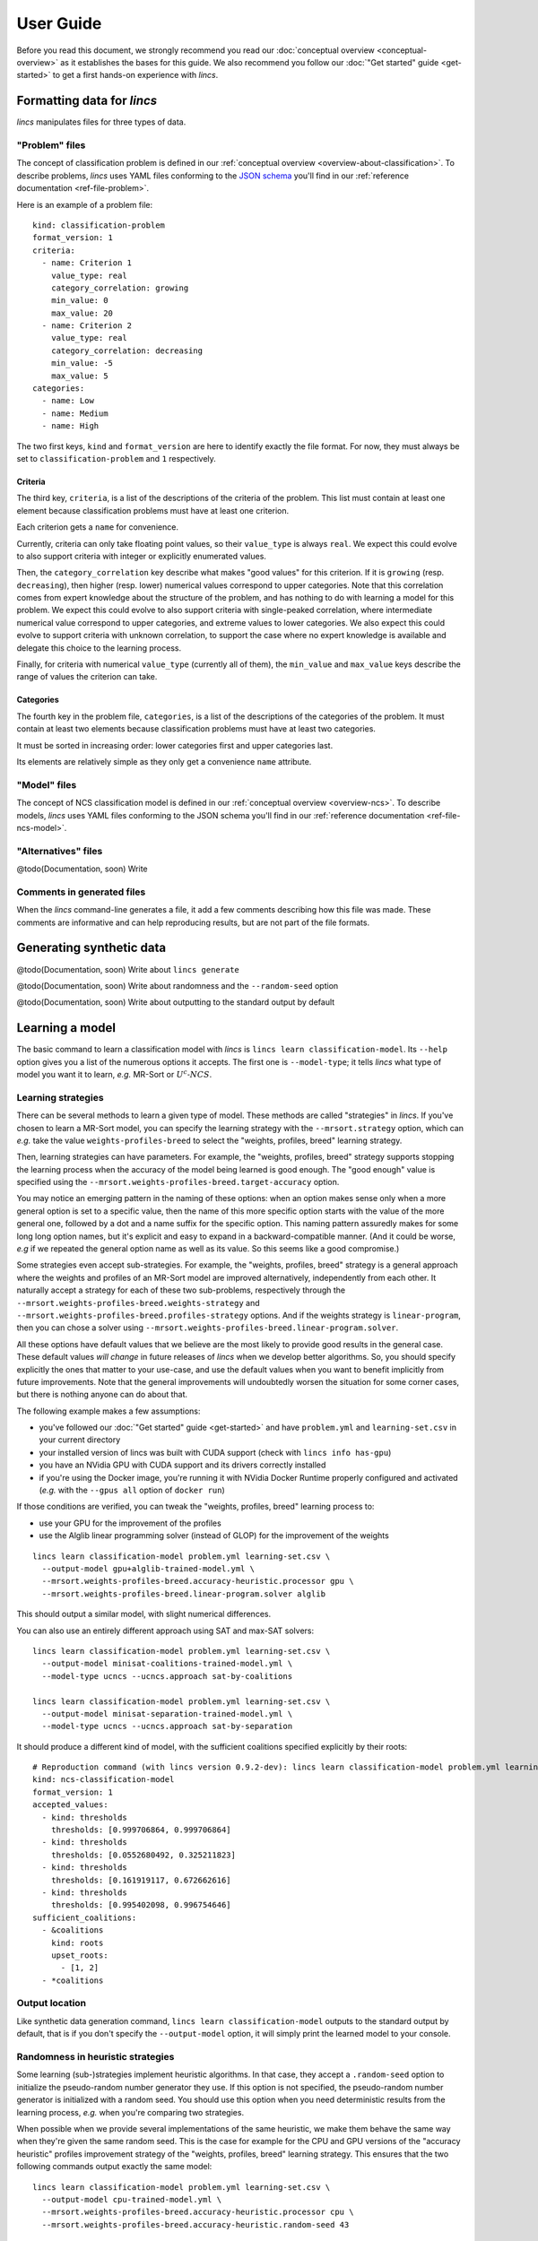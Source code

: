 .. Copyright 2023 Vincent Jacques

==========
User Guide
==========

Before you read this document, we strongly recommend you read our :doc:`conceptual overview <conceptual-overview>` as it establishes the bases for this guide.
We also recommend you follow our :doc:`"Get started" guide <get-started>` to get a first hands-on experience with *lincs*.


Formatting data for *lincs*
===========================

*lincs* manipulates files for three types of data.

"Problem" files
---------------

The concept of classification problem is defined in our :ref:`conceptual overview <overview-about-classification>`.
To describe problems, *lincs* uses YAML files conforming to the `JSON schema <https://json-schema.org/>`_ you'll find in our :ref:`reference documentation <ref-file-problem>`.

.. START check-user-guide/run.sh
    set -o errexit
    set -o nounset
    set -o pipefail
    trap 'echo "Error on line $LINENO"' ERR

    lincs generate classification-model problem-example.yml --random-seed 42 --output-model model.yml
    diff model.yml expected-model.yml
.. STOP

.. START check-user-guide/problem-example.yml

Here is an example of a problem file::

    kind: classification-problem
    format_version: 1
    criteria:
      - name: Criterion 1
        value_type: real
        category_correlation: growing
        min_value: 0
        max_value: 20
      - name: Criterion 2
        value_type: real
        category_correlation: decreasing
        min_value: -5
        max_value: 5
    categories:
      - name: Low
      - name: Medium
      - name: High

.. STOP

The two first keys, ``kind`` and ``format_version`` are here to identify exactly the file format.
For now, they must always be set to ``classification-problem`` and ``1`` respectively.

Criteria
^^^^^^^^

The third key, ``criteria``, is a list of the descriptions of the criteria of the problem.
This list must contain at least one element because classification problems must have at least one criterion.

Each criterion gets a ``name`` for convenience.

Currently, criteria can only take floating point values, so their ``value_type`` is always ``real``.
We expect this could evolve to also support criteria with integer or explicitly enumerated values.

Then, the ``category_correlation`` key describe what makes "good values" for this criterion.
If it is ``growing`` (resp. ``decreasing``), then higher (resp. lower) numerical values correspond to upper categories.
Note that this correlation comes from expert knowledge about the structure of the problem,
and has nothing to do with learning a model for this problem.
We expect this could evolve to also support criteria with single-peaked correlation,
where intermediate numerical value correspond to upper categories, and extreme values to lower categories.
We also expect this could evolve to support criteria with unknown correlation,
to support the case where no expert knowledge is available and delegate this choice to the learning process.

Finally, for criteria with numerical ``value_type`` (currently all of them),
the ``min_value`` and ``max_value`` keys describe the range of values the criterion can take.

Categories
^^^^^^^^^^

The fourth key in the problem file, ``categories``, is a list of the descriptions of the categories of the problem.
It must contain at least two elements because classification problems must have at least two categories.

It must be sorted in increasing order: lower categories first and upper categories last.

Its elements are relatively simple as they only get a convenience ``name`` attribute.

"Model" files
-------------

The concept of NCS classification model is defined in our :ref:`conceptual overview <overview-ncs>`.
To describe models, *lincs* uses YAML files conforming to the JSON schema you'll find in our :ref:`reference documentation <ref-file-ncs-model>`.

"Alternatives" files
--------------------

@todo(Documentation, soon) Write

Comments in generated files
---------------------------

When the *lincs* command-line generates a file, it add a few comments describing how this file was made.
These comments are informative and can help reproducing results, but are not part of the file formats.


Generating synthetic data
=========================

@todo(Documentation, soon) Write about ``lincs generate``

@todo(Documentation, soon) Write about randomness and the ``--random-seed`` option

@todo(Documentation, soon) Write about outputting to the standard output by default


Learning a model
================

The basic command to learn a classification model with *lincs* is ``lincs learn classification-model``.
Its ``--help`` option gives you a list of the numerous options it accepts.
The first one is ``--model-type``; it tells *lincs* what type of model you want it to learn, *e.g.* MR-Sort or :math:`U^c \textsf{-} NCS`.

.. _user-learning-strategies:

Learning strategies
-------------------

There can be several methods to learn a given type of model.
These methods are called "strategies" in *lincs*.
If you've chosen to learn a MR-Sort model, you can specify the learning strategy with the ``--mrsort.strategy`` option,
which can *e.g.* take the value ``weights-profiles-breed`` to select the "weights, profiles, breed" learning strategy.

Then, learning strategies can have parameters.
For example, the "weights, profiles, breed" strategy supports stopping the learning process when the accuracy of the model being learned is good enough.
The "good enough" value is specified using the ``--mrsort.weights-profiles-breed.target-accuracy`` option.

You may notice an emerging pattern in the naming of these options:
when an option makes sense only when a more general option is set to a specific value,
then the name of this more specific option starts with the value of the more general one,
followed by a dot and a name suffix for the specific option.
This naming pattern assuredly makes for some long long option names,
but it's explicit and easy to expand in a backward-compatible manner.
(And it could be worse, *e.g* if we repeated the general option name as well as its value.
So this seems like a good compromise.)

Some strategies even accept sub-strategies.
For example, the "weights, profiles, breed" strategy is a general approach where the weights and profiles of an MR-Sort model are improved alternatively, independently from each other.
It naturally accept a strategy for each of these two sub-problems, respectively through the ``--mrsort.weights-profiles-breed.weights-strategy`` and ``--mrsort.weights-profiles-breed.profiles-strategy`` options.
And if the weights strategy is ``linear-program``, then you can chose a solver using ``--mrsort.weights-profiles-breed.linear-program.solver``.

All these options have default values that we believe are the most likely to provide good results in the general case.
These default values *will change* in future releases of *lincs* when we develop better algorithms.
So, you should specify explicitly the ones that matter to your use-case, and use the default values when you want to benefit implicitly from future improvements.
Note that the general improvements will undoubtedly worsen the situation for some corner cases, but there is nothing anyone can do about that.

.. START other-learnings/run.sh
    set -o errexit
    set -o nounset
    set -o pipefail
    trap 'echo "Error on line $LINENO"' ERR

    cp ../command-line-example/{problem.yml,learning-set.csv} .
    cp ../command-line-example/expected-trained-model.yml .

    diff <(echo "lincs was compiled with CUDA support") <(lincs info has-gpu)
.. STOP

.. START other-learnings/uses-gpu
.. STOP

.. START other-learnings/is-long
.. STOP

The following example makes a few assumptions:

- you've followed our :doc:`"Get started" guide <get-started>` and have ``problem.yml`` and ``learning-set.csv`` in your current directory
- your installed version of lincs was built with CUDA support (check with ``lincs info has-gpu``)
- you have an NVidia GPU with CUDA support and its drivers correctly installed
- if you're using the Docker image, you're running it with NVidia Docker Runtime properly configured and activated (*e.g.* with the ``--gpus all`` option of ``docker run``)

If those conditions are verified, you can tweak the "weights, profiles, breed" learning process to:

- use your GPU for the improvement of the profiles
- use the Alglib linear programming solver (instead of GLOP) for the improvement of the weights

.. highlight:: shell

.. EXTEND other-learnings/run.sh

::

    lincs learn classification-model problem.yml learning-set.csv \
      --output-model gpu+alglib-trained-model.yml \
      --mrsort.weights-profiles-breed.accuracy-heuristic.processor gpu \
      --mrsort.weights-profiles-breed.linear-program.solver alglib

.. APPEND-TO-LAST-LINE --mrsort.weights-profiles-breed.accuracy-heuristic.random-seed 43
.. STOP

This should output a similar model, with slight numerical differences.

.. START other-learnings/expected-gpu+alglib-trained-model.yml
    # Reproduction command (with lincs version 0.9.2-dev): lincs learn classification-model problem.yml learning-set.csv --model-type mrsort --mrsort.strategy weights-profiles-breed --mrsort.weights-profiles-breed.models-count 9 --mrsort.weights-profiles-breed.accuracy-heuristic.random-seed 43 --mrsort.weights-profiles-breed.initialization-strategy maximize-discrimination-per-criterion --mrsort.weights-profiles-breed.weights-strategy linear-program --mrsort.weights-profiles-breed.linear-program.solver alglib --mrsort.weights-profiles-breed.profiles-strategy accuracy-heuristic --mrsort.weights-profiles-breed.accuracy-heuristic.processor gpu --mrsort.weights-profiles-breed.breed-strategy reinitialize-least-accurate --mrsort.weights-profiles-breed.reinitialize-least-accurate.portion 0.5 --mrsort.weights-profiles-breed.target-accuracy 1.0
    # Termination condition: target accuracy reached
    # Number of iterations: 9
    kind: ncs-classification-model
    format_version: 1
    accepted_values:
      - kind: thresholds
        thresholds: [0.924693644, 0.971395075]
      - kind: thresholds
        thresholds: [0.0556534864, 0.326433569]
      - kind: thresholds
        thresholds: [0.162616938, 0.671892762]
      - kind: thresholds
        thresholds: [0.942387044, 0.988728762]
    sufficient_coalitions:
      - &coalitions
        kind: weights
        criterion_weights: [0.293799639, 0.386859566, 0.613140464, 0.304567546]
      - *coalitions
.. STOP

.. EXTEND other-learnings/run.sh
    diff expected-gpu+alglib-trained-model.yml gpu+alglib-trained-model.yml
.. STOP

.. EXTEND other-learnings/run.sh

You can also use an entirely different approach using SAT and max-SAT solvers::

    lincs learn classification-model problem.yml learning-set.csv \
      --output-model minisat-coalitions-trained-model.yml \
      --model-type ucncs --ucncs.approach sat-by-coalitions

    lincs learn classification-model problem.yml learning-set.csv \
      --output-model minisat-separation-trained-model.yml \
      --model-type ucncs --ucncs.approach sat-by-separation

.. STOP

.. START other-learnings/expected-minisat-coalitions-trained-model.yml

It should produce a different kind of model, with the sufficient coalitions specified explicitly by their roots::

    # Reproduction command (with lincs version 0.9.2-dev): lincs learn classification-model problem.yml learning-set.csv --model-type ucncs --ucncs.approach sat-by-coalitions
    kind: ncs-classification-model
    format_version: 1
    accepted_values:
      - kind: thresholds
        thresholds: [0.999706864, 0.999706864]
      - kind: thresholds
        thresholds: [0.0552680492, 0.325211823]
      - kind: thresholds
        thresholds: [0.161919117, 0.672662616]
      - kind: thresholds
        thresholds: [0.995402098, 0.996754646]
    sufficient_coalitions:
      - &coalitions
        kind: roots
        upset_roots:
          - [1, 2]
      - *coalitions

.. STOP

.. START other-learnings/expected-minisat-separation-trained-model.yml
    # Reproduction command (with lincs version 0.9.2-dev): lincs learn classification-model problem.yml learning-set.csv --model-type ucncs --ucncs.approach sat-by-separation
    kind: ncs-classification-model
    format_version: 1
    accepted_values:
      - kind: thresholds
        thresholds: [0.0198908672, 0.999706864]
      - kind: thresholds
        thresholds: [0.0552680492, 0.325211823]
      - kind: thresholds
        thresholds: [0.161919117, 0.672662616]
      - kind: thresholds
        thresholds: [0.995402098, 0.996754646]
    sufficient_coalitions:
      - &coalitions
        kind: roots
        upset_roots:
          - [1, 2]
      - *coalitions
.. STOP

.. EXTEND other-learnings/run.sh
    diff expected-minisat-coalitions-trained-model.yml minisat-coalitions-trained-model.yml
    diff expected-minisat-separation-trained-model.yml minisat-separation-trained-model.yml
.. STOP

Output location
---------------

Like synthetic data generation command, ``lincs learn classification-model`` outputs to the standard output by default,
that is if you don't specify the ``--output-model`` option, it will simply print the learned model to your console.

Randomness in heuristic strategies
----------------------------------

Some learning (sub-)strategies implement heuristic algorithms.
In that case, they accept a ``.random-seed`` option to initialize the pseudo-random number generator they use.
If this option is not specified, the pseudo-random number generator is initialized with a random seed.
You should use this option when you need deterministic results from the learning process, *e.g.* when you're comparing two strategies.

.. EXTEND other-learnings/run.sh

When possible when we provide several implementations of the same heuristic, we make them behave the same way when they're given the same random seed.
This is the case for example for the CPU and GPU versions of the "accuracy heuristic" profiles improvement strategy of the "weights, profiles, breed" learning strategy.
This ensures that the two following commands output exactly the same model::

    lincs learn classification-model problem.yml learning-set.csv \
      --output-model cpu-trained-model.yml \
      --mrsort.weights-profiles-breed.accuracy-heuristic.processor cpu \
      --mrsort.weights-profiles-breed.accuracy-heuristic.random-seed 43

    lincs learn classification-model problem.yml learning-set.csv \
      --output-model gpu-trained-model.yml \
      --mrsort.weights-profiles-breed.accuracy-heuristic.processor gpu \
      --mrsort.weights-profiles-breed.accuracy-heuristic.random-seed 43

.. STOP

.. EXTEND other-learnings/run.sh
    diff expected-trained-model.yml cpu-trained-model.yml
    diff <(sed s/cpu/gpu/ expected-trained-model.yml) gpu-trained-model.yml
.. STOP


Using a model
=============

@todo(Documentation, soon) Write about ``lincs classify`` (outputting to stdout by default)

@todo(Documentation, soon) Write about ``lincs classification-accuracy`` (always outputting to stdout)

@todo(Documentation, soon) Write about ``lincs visualize classification-model`` (mandatory output parameter, use - to output to stdout)
